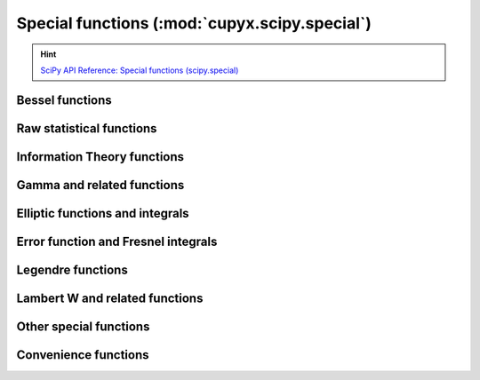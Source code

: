 .. module:: cupyx.scipy.special

Special functions (:mod:`cupyx.scipy.special`)
===============================================

.. Hint:: `SciPy API Reference: Special functions (scipy.special) <https://docs.scipy.org/doc/scipy/reference/special.html>`_

Bessel functions
----------------

.. autosummary::
   :toctree: generated/

   j0
   j1
   k0
   k0e
   k1
   k1e
   y0
   y1
   yn
   i0
   i0e
   i1
   i1e
   spherical_yn
   wright_bessel


Raw statistical functions
-------------------------

.. seealso:: :mod:`cupyx.scipy.stats`

.. autosummary::
   :toctree: generated/

   bdtr
   bdtrc
   bdtri
   btdtr
   btdtri
   fdtr
   fdtrc
   fdtri
   gdtr
   gdtrc
   nbdtr
   nbdtrc
   nbdtri
   pdtr
   pdtrc
   pdtri
   chdtr
   chdtrc
   chdtri
   ndtr
   log_ndtr
   ndtri
   logit
   expit
   log_expit
   boxcox
   boxcox1p
   inv_boxcox
   inv_boxcox1p
   stdtr


Information Theory functions
----------------------------

.. autosummary::
   :toctree: generated/

   entr
   rel_entr
   kl_div
   huber
   pseudo_huber


Gamma and related functions
---------------------------

.. autosummary::
   :toctree: generated/

   gamma
   gammaln
   loggamma
   gammasgn
   gammainc
   gammaincinv
   gammaincc
   gammainccinv
   beta
   betaln
   betainc
   # betaincc
   betaincinv
   # betainccinv
   psi
   rgamma
   polygamma
   multigammaln
   digamma
   poch


Elliptic functions and integrals
--------------------------------

.. autosummary::
   :toctree: generated/

   ellipj
   ellipk
   ellipkm1
   ellipkinc
   # ellipe
   ellipeinc
   # elliprc
   # elliprd
   # elliprf
   # elliprg
   # elliprj


Error function and Fresnel integrals
------------------------------------

.. autosummary::
   :toctree: generated/

   erf
   erfc
   erfcx
   erfinv
   erfcinv


Legendre functions
---------------------------

.. autosummary::
   :toctree: generated/

   lpmv
   sph_harm


Lambert W and related functions
-------------------------------

.. autosummary::
   :toctree: generated/

   lambertw


Other special functions
-----------------------

.. autosummary::
   :toctree: generated/

   # agm
   # bernoulli
   binom
   # diric
   # euler
   expn
   exp1
   expi
   # factorial
   # factorial2
   # factorialk
   shichi
   sici
   softmax
   log_softmax
   # spence
   zeta
   zetac
   # softplus


Convenience functions
-----------------------

.. autosummary::
   :toctree: generated/

   cbrt
   exp10
   exp2
   radian
   cosdg
   sindg
   tandg
   cotdg
   log1p
   expm1
   cosm1
   # powm1
   round
   xlogy
   xlog1py
   logsumexp
   exprel
   sinc
